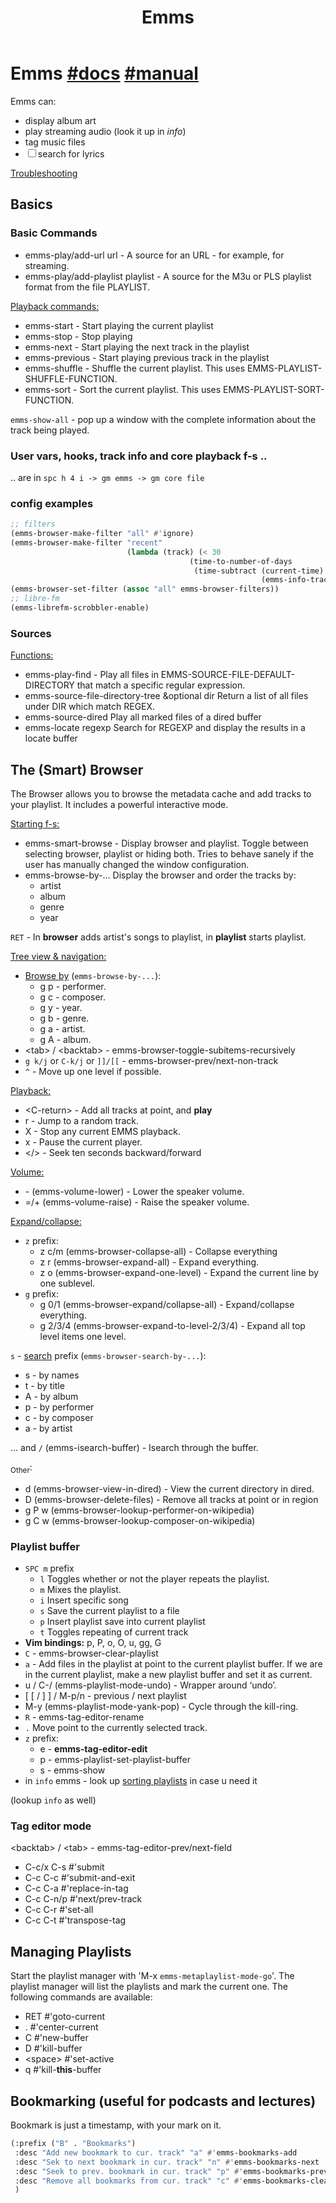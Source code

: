 #+TITLE: Emms

* Emms [[https://www.gnu.org/software/emms/][#docs]] [[https://www.gnu.org/software/emms/manual/][#manual]]
Emms can:
- display album art
- play streaming audio (look it up in /info/)
- tag music files
- [ ] search for lyrics

[[file:~/.emacs.d/modules/app/emms/README.org::*Troubleshooting][Troubleshooting]]

** Basics
*** Basic Commands
- emms-play/add-url url - A source for an URL - for example, for streaming.
- emms-play/add-playlist playlist - A source for the M3u or PLS playlist format
  from the file PLAYLIST.

_Playback commands:_
- emms-start - Start playing the current playlist
- emms-stop - Stop playing
- emms-next - Start playing the next track in the playlist
- emms-previous - Start playing previous track in the playlist
- emms-shuffle - Shuffle the current playlist. This uses
  EMMS-PLAYLIST-SHUFFLE-FUNCTION.
- emms-sort - Sort the current playlist. This uses EMMS-PLAYLIST-SORT-FUNCTION.

=emms-show-all= - pop up a window with the complete information about the track
being played.

*** User vars, hooks, track info and core playback f-s ..
.. are in =spc h 4 i -> gm emms -> gm core file=
*** config examples
#+begin_src emacs-lisp
;; filters
(emms-browser-make-filter "all" #'ignore)
(emms-browser-make-filter "recent"
                          (lambda (track) (< 30
                                        (time-to-number-of-days
                                         (time-subtract (current-time)
                                                        (emms-info-track-file-mtime track))))))
(emms-browser-set-filter (assoc "all" emms-browser-filters))
;; libre-fm
(emms-librefm-scrobbler-enable)
#+end_src

*** Sources
_Functions:_
- emms-play-find - Play all files in EMMS-SOURCE-FILE-DEFAULT-DIRECTORY that
  match a specific regular expression.
- emms-source-file-directory-tree &optional dir Return a list of all files under
  DIR which match REGEX.
- emms-source-dired Play all marked files of a dired buffer
- emms-locate regexp Search for REGEXP and display the results in a locate
  buffer

** The (Smart) Browser
The Browser allows you to browse the metadata cache and add tracks to your
playlist. It includes a powerful interactive mode.

_Starting f-s:_
- emms-smart-browse - Display browser and playlist. Toggle between selecting
  browser, playlist or hiding both. Tries to behave sanely if the user has
  manually changed the window configuration.
- emms-browse-by-... Display the browser and order the tracks by:
  - artist
  - album
  - genre
  - year

=RET= - In *browser* adds artist's songs to playlist, in *playlist* starts playlist.

_Tree view & navigation:_
- _Browse by_ (=emms-browse-by-...=):
  - g p - performer.
  - g c - composer.
  - g y - year.
  - g b - genre.
  - g a - artist.
  - g A - album.
- <tab> / <backtab> - emms-browser-toggle-subitems-recursively
- ~g k/j~ or ~C-k/j~ or ~]]/[[~ - emms-browser-prev/next-non-track
- ~^~ - Move up one level if possible.

_Playback:_
- <C-return> - Add all tracks at point, and *play*
- r - Jump to a random track.
- X - Stop any current EMMS playback.
- x - Pause the current player.
- </> - Seek ten seconds backward/forward

_Volume:_
- - (emms-volume-lower) - Lower the speaker volume.
- =/+ (emms-volume-raise) - Raise the speaker volume.

_Expand/collapse:_
- ~z~ prefix:
  - z c/m (emms-browser-collapse-all) - Collapse everything
  - z r (emms-browser-expand-all) - Expand everything.
  - z o (emms-browser-expand-one-level) - Expand the current line by one sublevel.
- ~g~ prefix:
  - g 0/1 (emms-browser-expand/collapse-all) - Expand/collapse everything.
  - g 2/3/4 (emms-browser-expand-to-level-2/3/4) - Expand all top level items
    one level.

~s~ - _search_ prefix (=emms-browser-search-by-...=):
- s - by names
- t - by title
- A - by album
- p - by performer
- c - by composer
- a - by artist

... and ~/~ (emms-isearch-buffer) - Isearch through the buffer.

_Other:
- d (emms-browser-view-in-dired) - View the current directory in dired.
- D (emms-browser-delete-files) - Remove all tracks at point or in region
- g P w (emms-browser-lookup-performer-on-wikipedia)
- g C w (emms-browser-lookup-composer-on-wikipedia)

*** Playlist buffer
+ =SPC m= prefix
  - =l= Toggles whether or not the player repeats the playlist.
  - =m= Mixes the playlist.
  - =i= Insert specific song
  - =s= Save the current playlist to a file
  - =p= Insert playlist save into current playlist
  - =t= Toggles repeating of current track
+ *Vim bindings:* p, P, o, O, u, gg, G
+ ~C~ - emms-browser-clear-playlist
+ ~a~ - Add files in the playlist at point to the current playlist buffer. If we
  are in the current playlist, make a new playlist buffer and set it as current.
+ u / C-/ (emms-playlist-mode-undo) - Wrapper around ‘undo’.
+ [ [ / ] ] / M-p/n  - previous / next playlist
+ M-y (emms-playlist-mode-yank-pop) - Cycle through the kill-ring.
+ ~R~ - emms-tag-editor-rename
+ ~.~ Move point to the currently selected track.
+ ~z~ prefix:
  - e - *emms-tag-editor-edit*
  - p - emms-playlist-set-playlist-buffer
  - s - emms-show
+ in =info= emms - look up _sorting playlists_ in case u need it

#+begin_comment
We can use the regular GNU/Emacs killing and yanking commands to move and copy
tracks in between playlist buffers.  We can use the same commands to insert
arbitrary text into the playlist buffers together with the playlist tracks. Text
which is not a track is ignored by the program and can therefore be used to
include titles and annotations within the playlist.
#+end_comment

(lookup =info= as well)

*** Tag editor mode
<backtab> / <tab> - emms-tag-editor-prev/next-field

- C-c/x C-s #'submit
- C-c C-c   #'submit-and-exit
- C-c C-a   #'replace-in-tag
- C-c C-n/p #'next/prev-track
- C-c C-r   #'set-all
- C-c C-t   #'transpose-tag
** Managing Playlists
Start the playlist manager with 'M-x =emms-metaplaylist-mode-go='. The playlist
manager will list the playlists and mark the current one. The following commands
are available:
- RET     #'goto-current
- .       #'center-current
- C       #'new-buffer
- D       #'kill-buffer
- <space> #'set-active
- q       #'kill-*this*-buffer

** Bookmarking (useful for podcasts and lectures)
Bookmark is just a timestamp, with your mark on it.

#+begin_src emacs-lisp
(:prefix ("B" . "Bookmarks")
 :desc "Add new bookmark to cur. track" "a" #'emms-bookmarks-add
 :desc "Sek to next bookmark in cur. track" "n" #'emms-bookmarks-next
 :desc "Seek to prev. bookmark in cur. track" "p" #'emms-bookmarks-prev
 :desc "Remove all bookmarks from cur. track" "c" #'emms-bookmarks-clear
 )
#+end_src
